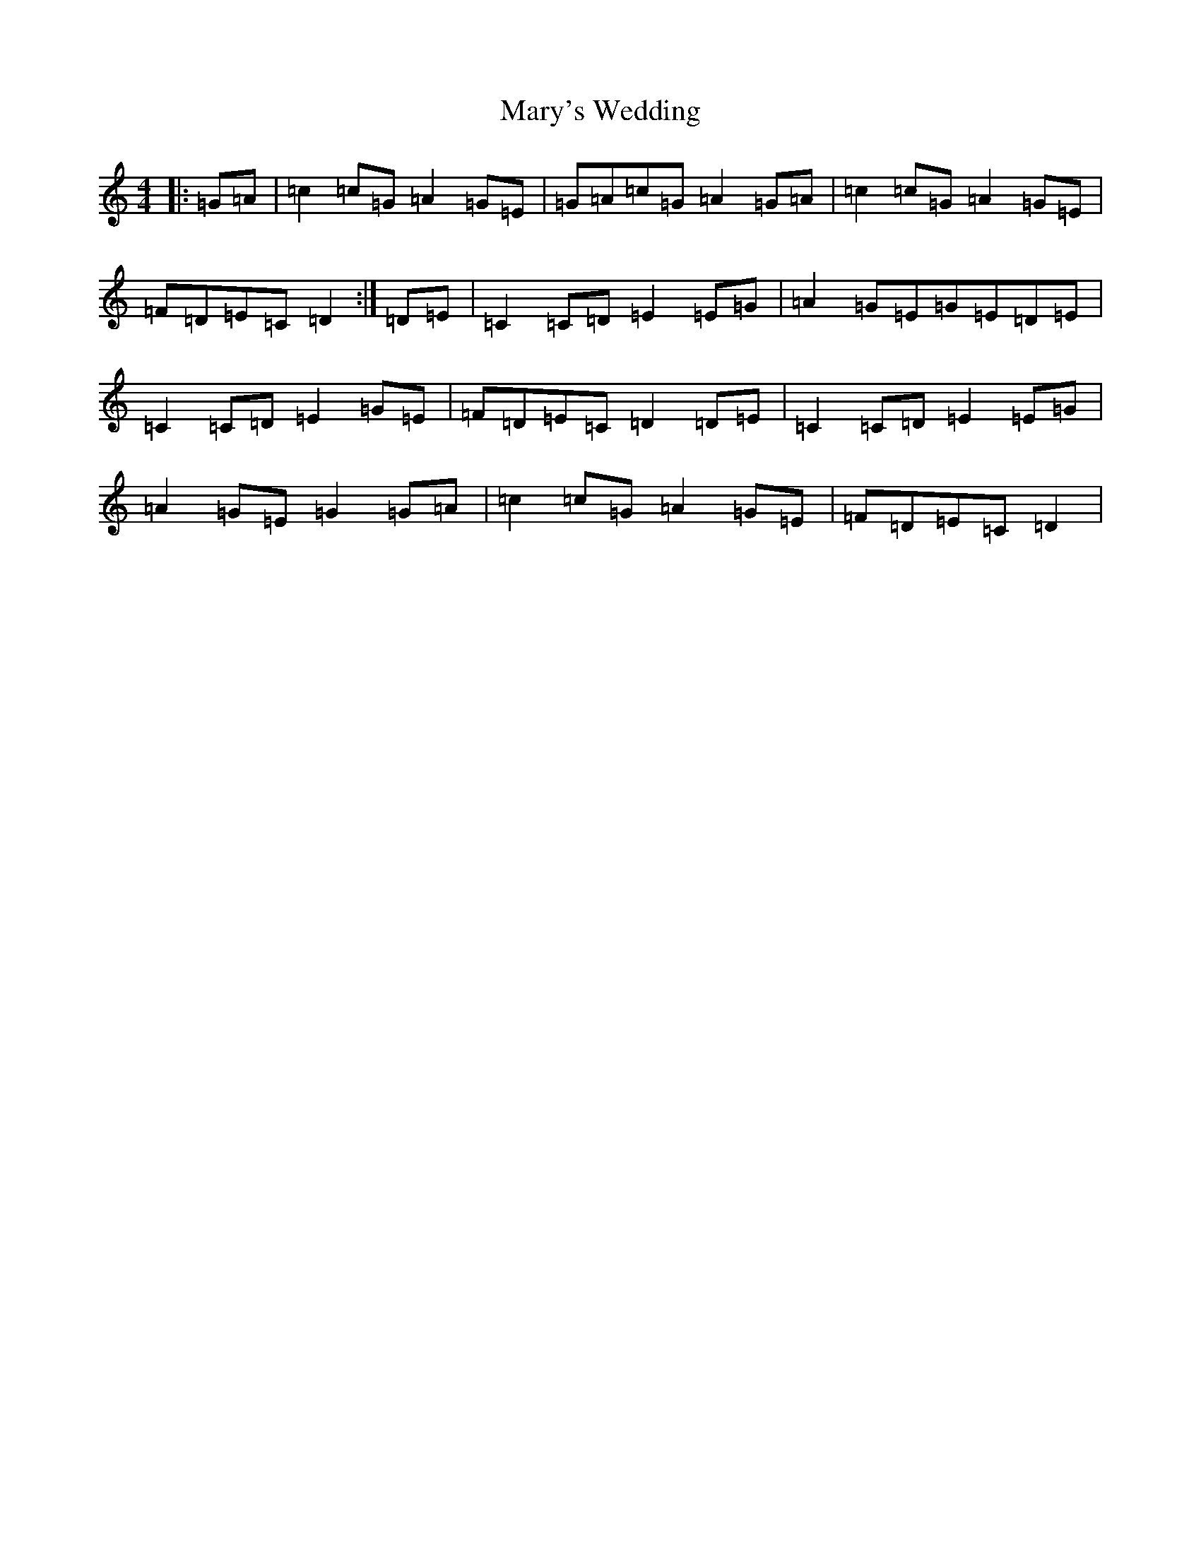 X: 13605
T: Mary's Wedding
S: https://thesession.org/tunes/8388#setting8388
Z: G Major
R: reel
M: 4/4
L: 1/8
K: C Major
|:=G=A|=c2=c=G=A2=G=E|=G=A=c=G=A2=G=A|=c2=c=G=A2=G=E|=F=D=E=C=D2:|=D=E|=C2=C=D=E2=E=G|=A2=G=E=G=E=D=E|=C2=C=D=E2=G=E|=F=D=E=C=D2=D=E|=C2=C=D=E2=E=G|=A2=G=E=G2=G=A|=c2=c=G=A2=G=E|=F=D=E=C=D2|